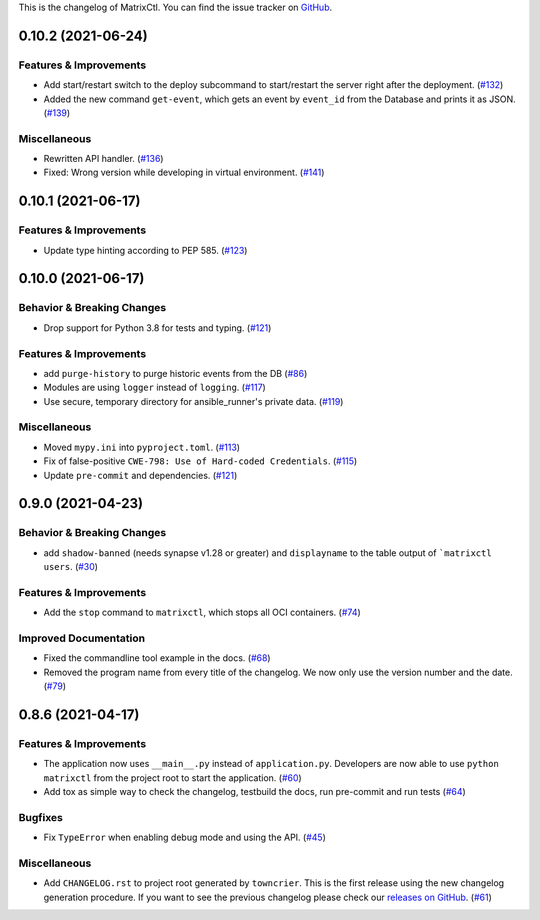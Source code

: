 This is the changelog of MatrixCtl. You can find the issue tracker on
`GitHub <https://github.com/MichaelSasser/matrixctl/issues>`_.

.. towncrier release notes start

0.10.2 (2021-06-24)
===================

Features & Improvements
-----------------------

- Add start/restart switch to the deploy subcommand to start/restart the server
  right after the deployment. (`#132
  <https://github.com/MichaelSasser/matrixctl/issues/132>`_)
- Added the new command ``get-event``, which gets an event by ``event_id`` from
  the Database and prints it as JSON. (`#139
  <https://github.com/MichaelSasser/matrixctl/issues/139>`_)


Miscellaneous
-------------

- Rewritten API handler. (`#136
  <https://github.com/MichaelSasser/matrixctl/issues/136>`_)
- Fixed: Wrong version while developing in virtual environment. (`#141
  <https://github.com/MichaelSasser/matrixctl/issues/141>`_)


0.10.1 (2021-06-17)
===================

Features & Improvements
-----------------------

- Update type hinting according to PEP 585. (`#123
  <https://github.com/MichaelSasser/matrixctl/issues/123>`_)


0.10.0 (2021-06-17)
===================

Behavior & Breaking Changes
---------------------------

- Drop support for Python 3.8 for tests and typing. (`#121
  <https://github.com/MichaelSasser/matrixctl/issues/121>`_)


Features & Improvements
-----------------------

- add ``purge-history`` to purge historic events from the DB (`#86
  <https://github.com/MichaelSasser/matrixctl/issues/86>`_)
- Modules are using ``logger`` instead of ``logging``. (`#117
  <https://github.com/MichaelSasser/matrixctl/issues/117>`_)
- Use secure, temporary directory for ansible_runner's private data. (`#119
  <https://github.com/MichaelSasser/matrixctl/issues/119>`_)


Miscellaneous
-------------

- Moved ``mypy.ini`` into ``pyproject.toml``. (`#113
  <https://github.com/MichaelSasser/matrixctl/issues/113>`_)
- Fix of false-positive ``CWE-798: Use of Hard-coded Credentials``. (`#115
  <https://github.com/MichaelSasser/matrixctl/issues/115>`_)
- Update ``pre-commit`` and dependencies. (`#121
  <https://github.com/MichaelSasser/matrixctl/issues/121>`_)


0.9.0 (2021-04-23)
==================

Behavior & Breaking Changes
---------------------------

- add ``shadow-banned`` (needs synapse v1.28 or greater) and ``displayname`` to
  the table output of ```matrixctl users``. (`#30
  <https://github.com/MichaelSasser/matrixctl/issues/30>`_)


Features & Improvements
-----------------------

- Add the ``stop`` command to ``matrixctl``, which stops all OCI containers.
  (`#74 <https://github.com/MichaelSasser/matrixctl/issues/74>`_)


Improved Documentation
----------------------

- Fixed the commandline tool example in the docs. (`#68
  <https://github.com/MichaelSasser/matrixctl/issues/68>`_)
- Removed the program name from every title of the changelog. We now only use
  the version number and the date. (`#79
  <https://github.com/MichaelSasser/matrixctl/issues/79>`_)


0.8.6 (2021-04-17)
==================

Features & Improvements
-----------------------

- The application now uses ``__main__.py`` instead of ``application.py``.
  Developers are now able to use ``python matrixctl`` from the project root to
  start the application. (`#60
  <https://github.com/MichaelSasser/matrixctl/issues/60>`_)
- Add tox as simple way to check the changelog, testbuild the docs, run
  pre-commit and run tests (`#64
  <https://github.com/MichaelSasser/matrixctl/issues/64>`_)


Bugfixes
--------

- Fix ``TypeError`` when enabling debug mode and using the API. (`#45
  <https://github.com/MichaelSasser/matrixctl/issues/45>`_)


Miscellaneous
-------------

- Add ``CHANGELOG.rst`` to project root generated by ``towncrier``.
  This is the first release using the new changelog generation procedure.
  If you want to see the previous changelog please check our `releases on
  GitHub
  <https://github.com/MichaelSasser/matrixctl/releases>`_. (`#61
  <https://github.com/MichaelSasser/matrixctl/issues/61>`_)

